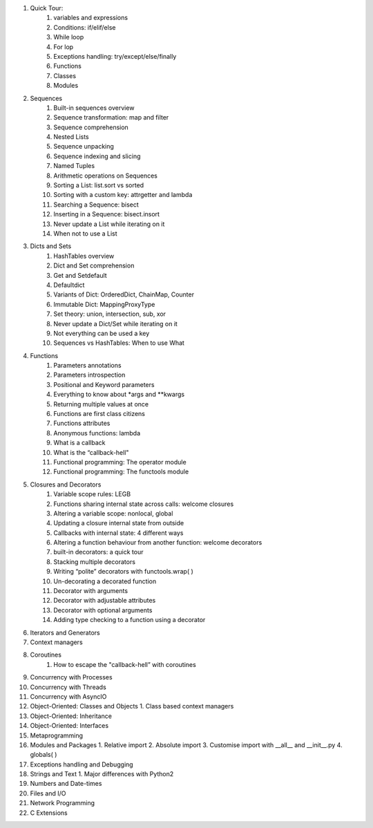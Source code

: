 1. Quick Tour:
    1. variables and expressions
    2. Conditions: if/elif/else
    3. While loop
    4. For lop
    5. Exceptions handling: try/except/else/finally
    6. Functions
    7. Classes
    8. Modules
2. Sequences
    1. Built-in sequences overview
    2. Sequence transformation: map and filter
    3. Sequence comprehension
    4. Nested Lists
    5. Sequence unpacking
    6. Sequence indexing and slicing
    7. Named Tuples
    8. Arithmetic operations on Sequences
    9. Sorting a List: list.sort vs sorted
    10. Sorting with a custom key: attrgetter and lambda
    11. Searching a Sequence: bisect
    12. Inserting in a Sequence: bisect.insort
    13. Never update a List while iterating on it
    14. When not to use a List
3. Dicts and Sets
    1. HashTables overview
    2. Dict and Set comprehension
    3. Get and Setdefault
    4. Defaultdict
    5. Variants of Dict: OrderedDict, ChainMap, Counter
    6. Immutable Dict: MappingProxyType
    7. Set theory: union, intersection, sub, xor
    8. Never update a Dict/Set while iterating on it
    9. Not everything can be used a key
    10. Sequences vs HashTables:  When to use What
4. Functions
    1. Parameters annotations
    2. Parameters introspection
    3. Positional and Keyword parameters
    4. Everything to know about *args and **kwargs
    5. Returning multiple values at once
    6. Functions are first class citizens
    7. Functions attributes
    8. Anonymous functions: lambda
    9. What is a callback
    10. What is the “callback-hell"
    11. Functional programming: The operator module
    12. Functional programming: The functools module
5. Closures and Decorators
    1. Variable scope rules: LEGB
    2. Functions sharing internal state across calls: welcome closures
    3. Altering a variable scope: nonlocal, global
    4. Updating a closure internal state from outside
    5. Callbacks with internal state: 4 different ways
    6. Altering a function behaviour from another function: welcome decorators
    7. built-in decorators: a quick tour
    8. Stacking multiple decorators
    9. Writing “polite” decorators with functools.wrap( )
    10. Un-decorating a decorated function
    11. Decorator with arguments
    12. Decorator with adjustable attributes
    13. Decorator with optional arguments
    14. Adding type checking to a function using a decorator
6. Iterators and Generators
7. Context managers
8. Coroutines
    1. How to escape the "callback-hell” with coroutines
9. Concurrency with Processes
10. Concurrency with Threads
11. Concurrency with AsyncIO
12. Object-Oriented: Classes and Objects
    1. Class based context managers
13. Object-Oriented: Inheritance
14. Object-Oriented: Interfaces
15. Metaprogramming
16. Modules and Packages
    1. Relative import
    2. Absolute import
    3. Customise import with __all__ and __init__.py
    4. globals( )
17. Exceptions handling and Debugging
18. Strings and Text
    1. Major differences with Python2
19. Numbers and Date-times
20. Files and I/O
21. Network Programming
22. C Extensions